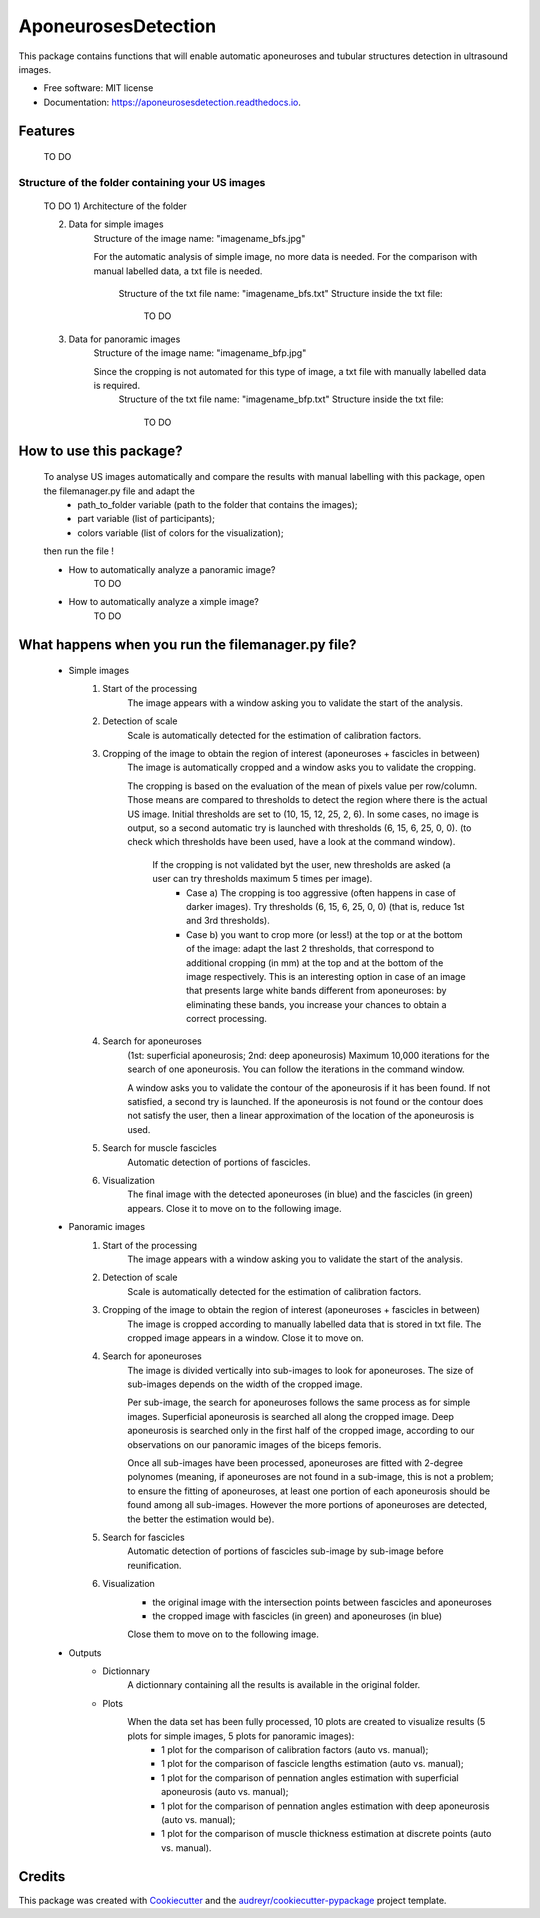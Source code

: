 ====================
AponeurosesDetection
====================


.. image:: https://img.shields.io/pypi/v/aponeurosesdetection.svg
        :target: https://pypi.python.org/pypi/aponeurosesdetection

.. image:: https://img.shields.io/travis/Lisa-pa/aponeurosesdetection.svg
        :target: https://travis-ci.com/Lisa-pa/aponeurosesdetection

.. image:: https://readthedocs.org/projects/aponeurosesdetection/badge/?version=latest
        :target: https://aponeurosesdetection.readthedocs.io/en/latest/?badge=latest
        :alt: Documentation Status




This package contains functions that will enable automatic aponeuroses and tubular structures detection in ultrasound images.


* Free software: MIT license
* Documentation: https://aponeurosesdetection.readthedocs.io.


Features
--------
        TO DO

--------
Structure of the folder containing your US images
--------
        TO DO
        1) Architecture of the folder

        2) Data for simple images
                Structure of the image name: "imagename_bfs.jpg"

                For the automatic analysis of simple image, no more data is needed.
                For the comparison with manual labelled data, a txt file is needed.
                        Structure of the txt file name: "imagename_bfs.txt"
                        Structure inside the txt file:
                                TO DO

        3) Data for panoramic images
                Structure of the image name: "imagename_bfp.jpg"
                
                Since the cropping is not automated for this type of image, a txt file with manually labelled data is required.
                        Structure of the txt file name: "imagename_bfp.txt"
                        Structure inside the txt file:
                                TO DO

How to use this package?
--------
        To analyse US images automatically and compare the results with manual labelling with this package, open the filemanager.py file and adapt the 
                - path_to_folder variable (path to the folder that contains the images);
                - part variable (list of participants);
                - colors variable (list of colors for the visualization);
        then run the file !

        * How to automatically analyze a panoramic image?
                TO DO
        * How to automatically analyze a ximple image?
                TO DO

What happens when you run the filemanager.py file?
--------
        - Simple images
                1) Start of the processing
                        The image appears with a window asking you to validate the start of the analysis.
                2) Detection of scale
                        Scale is automatically detected for the estimation of calibration factors.
                3) Cropping of the image to obtain the region of interest (aponeuroses + fascicles in between)
                        The image is automatically cropped and a window asks you to validate the cropping.
                        
                        The cropping is based on the evaluation of the mean of pixels value per row/column. Those means are compared to thresholds to detect the region where there is the actual US image.
                        Initial thresholds are set to (10, 15, 12, 25, 2, 6). In some cases, no image is output, so a second automatic try is launched with thresholds (6, 15, 6, 25, 0, 0).
                        (to check which thresholds have been used, have a look at the command window).
                         If the cropping is not validated byt the user, new thresholds are asked (a user can try thresholds maximum 5 times per image).
                          - Case a) The cropping is too aggressive (often happens in case of darker images). Try thresholds (6, 15, 6, 25, 0, 0) (that is, reduce 1st and 3rd thresholds).
                          - Case b) you want to crop more (or less!) at the top or at the bottom of the image: adapt the last 2 thresholds, that correspond to additional cropping (in mm) at the top and at the bottom of the image respectively. This is an interesting option in case of an image that presents large white bands different from aponeuroses: by eliminating these bands, you increase your chances to obtain a correct processing.
                4) Search for aponeuroses
                        (1st: superficial aponeurosis; 2nd: deep aponeurosis)
                        Maximum 10,000 iterations for the search of one aponeurosis. You can follow the iterations in the command window.

                        A window asks you to validate the contour of the aponeurosis if it has been found.
                        If not satisfied, a second try is launched.
                        If the aponeurosis is not found or the contour does not satisfy the user, then
                        a linear approximation of the location of the aponeurosis is used.
                5) Search for muscle fascicles
                        Automatic detection of portions of fascicles.
                6) Visualization
                        The final image with the detected aponeuroses (in blue) and the fascicles (in green) appears. Close it to move on to the following image.


        - Panoramic images
                1) Start of the processing
                        The image appears with a window asking you to validate the start of the analysis.
                2) Detection of scale
                        Scale is automatically detected for the estimation of calibration factors.
                3) Cropping of the image to obtain the region of interest (aponeuroses + fascicles in between)
                        The image is cropped according to manually labelled data that is stored in txt file.
                        The cropped image appears in a window. Close it to move on.
                4) Search for aponeuroses
                        The image is divided vertically into sub-images to look for aponeuroses.
                        The size of sub-images depends on the width of the cropped image.
                        
                        Per sub-image, the search for aponeuroses follows the same process as for simple images. Superficial aponeurosis is searched all along the cropped image. Deep aponeurosis is searched only in the first half of the cropped image, according to our observations on our panoramic images of the biceps femoris.
                        
                        Once all sub-images have been processed, aponeuroses are fitted with 2-degree polynomes (meaning, if aponeuroses are not found in a sub-image, this is not a problem; to ensure the fitting of aponeuroses, at least one portion of each aponeurosis should be found among all sub-images. However the more portions of aponeuroses are detected, the better the estimation would be).
                5) Search for fascicles
                        Automatic detection of portions of fascicles sub-image by sub-image before reunification.
                6) Visualization
                        - the original image with the intersection points between fascicles and aponeuroses
                        - the cropped image with fascicles (in green) and aponeuroses (in blue)
                        Close them to move on to the following image.

        - Outputs
                * Dictionnary
                        A dictionnary containing all the results is available in the original folder.
                
                * Plots
                        When the data set has been fully processed, 10 plots are created to visualize results (5 plots for simple images, 5 plots for panoramic images):
                                - 1 plot for the comparison of calibration factors (auto vs. manual);
                                - 1 plot for the comparison of fascicle lengths estimation (auto vs. manual);
                                - 1 plot for the comparison of pennation angles estimation with superficial aponeurosis (auto vs. manual);
                                - 1 plot for the comparison of pennation angles estimation with deep aponeurosis (auto vs. manual);
                                - 1 plot for the comparison of muscle thickness estimation at discrete points (auto vs. manual).
         

Credits
-------

This package was created with Cookiecutter_ and the `audreyr/cookiecutter-pypackage`_ project template.

.. _Cookiecutter: https://github.com/audreyr/cookiecutter
.. _`audreyr/cookiecutter-pypackage`: https://github.com/audreyr/cookiecutter-pypackage
